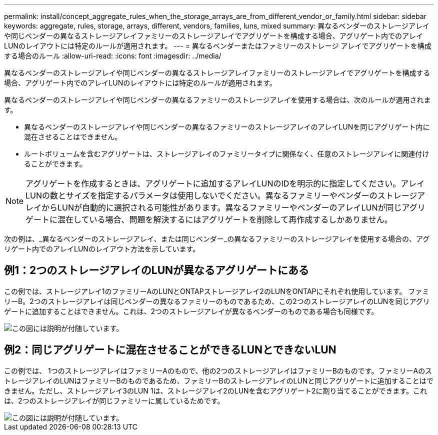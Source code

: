 ---
permalink: install/concept_aggregate_rules_when_the_storage_arrays_are_from_different_vendor_or_family.html 
sidebar: sidebar 
keywords: aggregate, rules, storage, arrays, different, vendors, families, luns, mixed 
summary: 異なるベンダーのストレージアレイや同じベンダーの異なるストレージアレイファミリーのストレージアレイでアグリゲートを構成する場合、アグリゲート内でのアレイLUNのレイアウトには特定のルールが適用されます。 
---
= 異なるベンダーまたはファミリーのストレージ アレイでアグリゲートを構成する場合のルール
:allow-uri-read: 
:icons: font
:imagesdir: ../media/


[role="lead"]
異なるベンダーのストレージアレイや同じベンダーの異なるストレージアレイファミリーのストレージアレイでアグリゲートを構成する場合、アグリゲート内でのアレイLUNのレイアウトには特定のルールが適用されます。

異なるベンダーのストレージアレイや同じベンダーの異なるファミリーのストレージアレイを使用する場合は、次のルールが適用されます。

* 異なるベンダーのストレージアレイや同じベンダーの異なるファミリーのストレージアレイのアレイLUNを同じアグリゲート内に混在させることはできません。
* ルートボリュームを含むアグリゲートは、ストレージアレイのファミリータイプに関係なく、任意のストレージアレイに関連付けることができます。


[NOTE]
====
アグリゲートを作成するときは、アグリゲートに追加するアレイLUNのIDを明示的に指定してください。アレイLUNの数とサイズを指定するパラメータは使用しないでください。異なるファミリーやベンダーのストレージアレイからLUNが自動的に選択される可能性があります。異なるファミリーやベンダーのアレイLUNが同じアグリゲートに混在している場合、問題を解決するにはアグリゲートを削除して再作成するしかありません。

====
次の例は、_異なるベンダーのストレージアレイ、または同じベンダー_の異なるファミリーのストレージアレイを使用する場合の、アグリゲート内でのアレイLUNのレイアウト方法を示しています。



== 例1：2つのストレージアレイのLUNが異なるアグリゲートにある

この例では、ストレージアレイ1のファミリーAのLUNとONTAPストレージアレイ2のLUNをONTAPにそれぞれ使用しています。 ファミリーB。2つのストレージアレイは同じベンダーの異なるファミリーのものであるため、この2つのストレージアレイのLUNを同じアグリゲートに追加することはできません。これは、2つのストレージアレイが異なるベンダーのものである場合も同様です。

image::../media/luns_assigned_to_multiple_aggrs_dif_family.gif[この図には説明が付随しています。]



== 例2：同じアグリゲートに混在させることができるLUNとできないLUN

この例では、 1つのストレージアレイはファミリーAのもので、他の2つのストレージアレイはファミリーBのものです。ファミリーAのストレージアレイのLUNはファミリーBのものであるため、ファミリーBのストレージアレイのLUNと同じアグリゲートに追加することはできません。ただし、ストレージアレイ3のLUN 1は、ストレージアレイ2のLUNを含むアグリゲート2に割り当てることができます。これは、2つのストレージアレイが同じファミリーに属しているためです。

image::../media/luns_assigned_to_multiple_aggrs_dif_and_same_family.gif[この図には説明が付随しています。]
